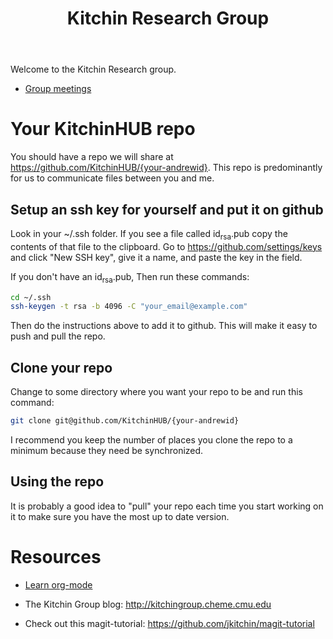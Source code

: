 #+TITLE: Kitchin Research Group

Welcome to the Kitchin Research group.

- [[./group-meetings-2015.org][Group meetings]]

* Your KitchinHUB repo
You should have a repo we will share at https://github.com/KitchinHUB/{your-andrewid}. This repo is predominantly for us to communicate files between you and me.

** Setup an ssh key for yourself and put it on github

Look in your ~/.ssh folder. If you see a file called id_rsa.pub copy the contents of that file to the clipboard. Go to https://github.com/settings/keys and click "New SSH key", give it a name, and paste the key in the field.

If you don't have an id_rsa.pub, Then run these commands:

#+BEGIN_SRC sh
cd ~/.ssh
ssh-keygen -t rsa -b 4096 -C "your_email@example.com"
#+END_SRC

Then do the instructions above to add it to github. This will make it easy to push and pull the repo.

** Clone your repo
Change to some directory where you want your repo to be and run this command:
#+BEGIN_SRC sh
git clone git@github.com/KitchinHUB/{your-andrewid}
#+END_SRC

I recommend you keep the number of places you clone the repo to a minimum because they need be synchronized.

** Using the repo
It is probably a good idea to "pull" your repo each time you start working on it to make sure you have the most up to date version.


* Resources
- [[./org-mode.org][Learn org-mode]]

- The Kitchin Group blog: http://kitchingroup.cheme.cmu.edu

- Check out this magit-tutorial: https://github.com/jkitchin/magit-tutorial
